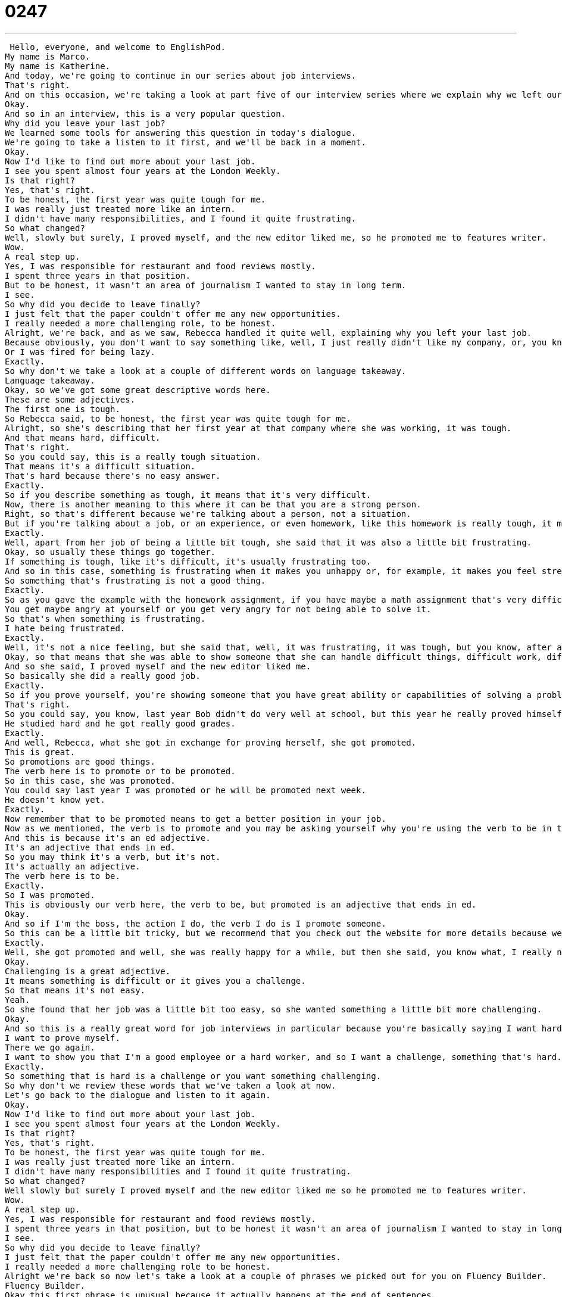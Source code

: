 = 0247
:toc: left
:toclevels: 3
:sectnums:
:stylesheet: ../../../../myAdocCss.css

'''


 Hello, everyone, and welcome to EnglishPod.
My name is Marco.
My name is Katherine.
And today, we're going to continue in our series about job interviews.
That's right.
And on this occasion, we're taking a look at part five of our interview series where we explain why we left our previous job.
Okay.
And so in an interview, this is a very popular question.
Why did you leave your last job?
We learned some tools for answering this question in today's dialogue.
We're going to take a listen to it first, and we'll be back in a moment.
Okay.
Now I'd like to find out more about your last job.
I see you spent almost four years at the London Weekly.
Is that right?
Yes, that's right.
To be honest, the first year was quite tough for me.
I was really just treated more like an intern.
I didn't have many responsibilities, and I found it quite frustrating.
So what changed?
Well, slowly but surely, I proved myself, and the new editor liked me, so he promoted me to features writer.
Wow.
A real step up.
Yes, I was responsible for restaurant and food reviews mostly.
I spent three years in that position.
But to be honest, it wasn't an area of journalism I wanted to stay in long term.
I see.
So why did you decide to leave finally?
I just felt that the paper couldn't offer me any new opportunities.
I really needed a more challenging role, to be honest.
Alright, we're back, and as we saw, Rebecca handled it quite well, explaining why you left your last job.
Because obviously, you don't want to say something like, well, I just really didn't like my company, or, you know, the boss was a really bad guy.
Or I was fired for being lazy.
Exactly.
So why don't we take a look at a couple of different words on language takeaway.
Language takeaway.
Okay, so we've got some great descriptive words here.
These are some adjectives.
The first one is tough.
So Rebecca said, to be honest, the first year was quite tough for me.
Alright, so she's describing that her first year at that company where she was working, it was tough.
And that means hard, difficult.
That's right.
So you could say, this is a really tough situation.
That means it's a difficult situation.
That's hard because there's no easy answer.
Exactly.
So if you describe something as tough, it means that it's very difficult.
Now, there is another meaning to this where it can be that you are a strong person.
Right, so that's different because we're talking about a person, not a situation.
But if you're talking about a job, or an experience, or even homework, like this homework is really tough, it means that it's very hard.
Exactly.
Well, apart from her job of being a little bit tough, she said that it was also a little bit frustrating.
Okay, so usually these things go together.
If something is tough, like it's difficult, it's usually frustrating too.
And so in this case, something is frustrating when it makes you unhappy or, for example, it makes you feel stressed.
So something that's frustrating is not a good thing.
Exactly.
So as you gave the example with the homework assignment, if you have maybe a math assignment that's very difficult and you can't solve it, you don't find the solution, then you get frustrated.
You get maybe angry at yourself or you get very angry for not being able to solve it.
So that's when something is frustrating.
I hate being frustrated.
Exactly.
Well, it's not a nice feeling, but she said that, well, it was frustrating, it was tough, but you know, after a while I proved myself.
Okay, so that means that she was able to show someone that she can handle difficult things, difficult work, difficult situations.
And so she said, I proved myself and the new editor liked me.
So basically she did a really good job.
Exactly.
So if you prove yourself, you're showing someone that you have great ability or capabilities of solving a problem or being able to handle a difficult job.
That's right.
So you could say, you know, last year Bob didn't do very well at school, but this year he really proved himself.
He studied hard and he got really good grades.
Exactly.
And well, Rebecca, what she got in exchange for proving herself, she got promoted.
This is great.
So promotions are good things.
The verb here is to promote or to be promoted.
So in this case, she was promoted.
You could say last year I was promoted or he will be promoted next week.
He doesn't know yet.
Exactly.
Now remember that to be promoted means to get a better position in your job.
Now as we mentioned, the verb is to promote and you may be asking yourself why you're using the verb to be in the past was promoted.
And this is because it's an ed adjective.
It's an adjective that ends in ed.
So you may think it's a verb, but it's not.
It's actually an adjective.
The verb here is to be.
Exactly.
So I was promoted.
This is obviously our verb here, the verb to be, but promoted is an adjective that ends in ed.
Okay.
And so if I'm the boss, the action I do, the verb I do is I promote someone.
So this can be a little bit tricky, but we recommend that you check out the website for more details because we have lots of examples of how to use this.
Exactly.
Well, she got promoted and well, she was really happy for a while, but then she said, you know what, I really needed a more challenging role, a more challenging job.
Okay.
Challenging is a great adjective.
It means something is difficult or it gives you a challenge.
So that means it's not easy.
Yeah.
So she found that her job was a little bit too easy, so she wanted something a little bit more challenging.
Okay.
And so this is a really great word for job interviews in particular because you're basically saying I want hard work.
I want to prove myself.
There we go again.
I want to show you that I'm a good employee or a hard worker, and so I want a challenge, something that's hard.
Exactly.
So something that is hard is a challenge or you want something challenging.
So why don't we review these words that we've taken a look at now.
Let's go back to the dialogue and listen to it again.
Okay.
Now I'd like to find out more about your last job.
I see you spent almost four years at the London Weekly.
Is that right?
Yes, that's right.
To be honest, the first year was quite tough for me.
I was really just treated more like an intern.
I didn't have many responsibilities and I found it quite frustrating.
So what changed?
Well slowly but surely I proved myself and the new editor liked me so he promoted me to features writer.
Wow.
A real step up.
Yes, I was responsible for restaurant and food reviews mostly.
I spent three years in that position, but to be honest it wasn't an area of journalism I wanted to stay in long term.
I see.
So why did you decide to leave finally?
I just felt that the paper couldn't offer me any new opportunities.
I really needed a more challenging role to be honest.
Alright we're back so now let's take a look at a couple of phrases we picked out for you on Fluency Builder.
Fluency Builder.
Okay this first phrase is unusual because it actually happens at the end of sentences.
This is very very common with people who are making small talk or who are doing interviews.
This is the phrase, is that right?
So basically you saw that in the first line Mr.
Parsons was talking to her and said, well I see you spent almost four years at the London Weekly, is that right?
So he's ending the sentence with this phrase.
So he's making the sentence a question.
I see that you did this, is that right?
So he's asking her to confirm the fact that he knows about her because maybe they've never really talked before so this is a good way for him to ask her to give more details.
Exactly.
So for example, Marco I hear that you're from Ecuador, is that right?
That's right.
So apart from ending the sentence like this, if maybe somebody asks you is that right, you have to confirm, you have to say yes that's right or yes.
It's also good to elaborate, to give more details.
So yes I'm from Ecuador, I was born there but I've lived in the United States.
This is a way to give more information because that's basically what the person's asking.
Yeah I think it wouldn't be very good if you're at a job interview and the person says is that right and you say yes that's right and then you don't say anything else.
So yeah basically the point is you have to confirm or deny, you have to say yes that's right or no that's not right and then you have to give some information about the question.
Exactly.
Alright now moving on when Rebecca again was talking about her job, she was saying it's tough and I didn't have many responsibilities and I found it quite frustrating.
Okay so this is like lost and found, like I lost my hat and I found it later.
No, no.
This is what's interesting about this verb find, we are not actually looking for something or we didn't actually find something we were looking for.
This is kind of a realization right?
That's right it's like a feeling.
So I find this movie boring.
That means I think this movie is boring.
It's the way that you're thinking about something.
That's right or you can say oh I found Paris to be quite an expensive city.
Yeah pretty expensive.
So this is your impression, this is the way that you feel about something.
Exactly.
So this is another way that you can use this word to find.
Now again when Rebecca talked about proving herself she used a very interesting, I would say phrase, a very popular well-known phrase, slowly but surely.
Okay so slowly but surely is the opposite of right away.
So something that happens right away is immediate, like I got promoted right away.
But slowly but surely means after lots of time and even hard work this good thing happened or it's usually a good thing actually.
Yeah, yeah it's a, you're basically saying that you didn't do anything very quickly but you did it very well.
So slowly but surely I finished building my home.
So it didn't happen overnight but it did happen over time.
You can also say this about studying a language.
At the beginning learning English was really hard but slowly but surely I became fluent.
Exactly okay so slowly but surely.
And the last phrase that we have for you today you may have seen that Rebecca used this phrase to be honest a couple of times before explaining something.
So why does she say to be honest?
To be honest is sometimes something we say in English to fill some space or some time.
We call it filler but it's also a way to introduce something that's negative.
So for example in this dialogue she's talking about her negative experiences.
You know my job was tough, my experience was bad.
So she says to be honest it wasn't the best experience but I learned from it.
She's saying this to introduce some things that are maybe not positive, not happy things.
That's right.
Instead of saying look I'm going to tell you the truth.
It may not be something positive but you know this is what happened.
So to be honest I didn't really like my last employer or something like that.
Right well you can even talk about this with your friends.
So hey Marco did you like that movie Shutter Island?
To be honest I didn't really see it.
Oh.
I fell asleep.
Or you could say to be honest I didn't love it.
I didn't really like it.
Exactly.
So it's a very good phrase but don't overuse it.
I think sometimes you get into the habit of using it all the time and just like like.
You know like I went to the movies like yesterday like.
Like to be honest.
So try to keep these fillers as you describe them to a minimum so don't really use them too much.
Yes say thoughts and ideas, nice action verbs, not too much fillers because sometimes especially in an interview it makes people think that you don't really know much to say.
Yeah exactly.
OK so let's listen to the dialogue for the last time and we'll be back to chat a little bit more.
OK now I'd like to find out more about your last job.
I see you spent almost four years at the London Weekly.
Is that right?
Yes that's right.
To be honest the first year was quite tough for me.
I was really just treated more like an intern.
I didn't have many responsibilities and I found it quite frustrating.
So what changed?
Well slowly but surely I proved myself and the new editor liked me so he promoted me to features writer.
Wow a real step up.
Yes I was responsible for restaurant and food reviews mostly.
I spent three years in that position but to be honest it wasn't an area of journalism I wanted to stay in long term.
I see.
So why did you decide to leave finally?
I just felt that the paper couldn't offer me any new opportunities.
I really needed a more challenging role to be honest.
All right so talking about your last employer this is a pretty ideal thing.
Now do you have any advice that you can give our listeners about describing your last job.
Why did you leave your previous employer?
Well I do have a little bit of basic job advice.
I would say don't complain about your last employer.
Don't say my boss was mean, my co-workers were lazy, my company was terrible because usually as a person doing an interview that makes you think that this person if they work for you will complain about you.
And so I think it's important like what Rebecca does in this dialogue to keep it positive.
Every negative situation can become a positive experience.
So the job was tough but it was a good challenge right or but she learned how to do many new things.
Exactly.
I think this is important for anybody in any language but in English especially to use some of these phrases and to say you know I really like a challenge or I didn't feel this was challenging enough things like this as opposed to my old boss is so mean he made me work on the weekends that company is so terrible I mean that kind of stuff no one wants to hear.
Exactly and I think it's not really useful because even if the company is the competitor so you don't really get any extra points for forgiving them like the dirty secrets of what was going on the company may be saying oh my co-workers they were just so mean to me and stuff like this.
Yeah no it makes you seem like a complainer and no one wants to hire a complainer.
Exactly.
All right so this is an interesting topic we would like to hear from you so come to EnglishPod.com and tell us why did you leave your previous employer or just let us know about some of your interview experiences or some of your interview questions we're happy to help you out we'll hope to see you at the website.
All right we'll see you there.
Bye.
Bye. +
